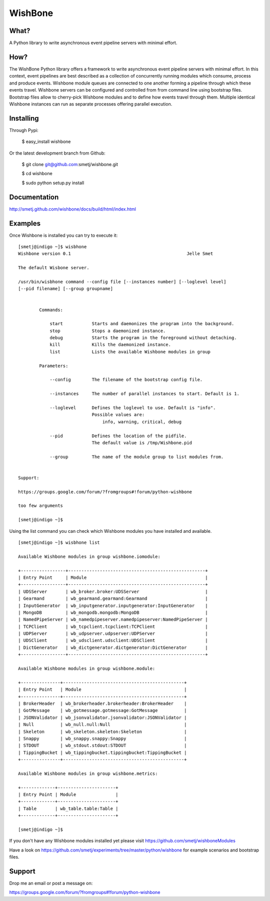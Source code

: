 WishBone
========

What?
-----

A Python library to write asynchronous event pipeline servers with minimal
effort.

How?
----

The WishBone Python library offers a framework to write asynchronous event
pipeline servers with minimal effort.  In this context, event pipelines are
best described as a collection of concurrently running modules which consume,
process and produce events. Wishbone module queues are connected to one
another forming a pipeline through which these events travel.  Wishbone
servers can be configured and controlled from from command line using
bootstrap files. Bootstrap files allow to cherry-pick Wishbone modules and to
define how events travel through them.  Multiple identical Wishbone instances
can run as separate processes offering parallel execution.

Installing
----------

Through Pypi:

	$ easy_install wishbone

Or the latest development branch from Github:

	$ git clone git@github.com:smetj/wishbone.git

	$ cd wishbone

	$ sudo python setup.py install


Documentation
-------------
http://smetj.github.com/wishbone/docs/build/html/index.html


Examples
--------

Once Wishbone is installed you can try to execute it:

::

	[smetj@indigo ~]$ wisbhone
	Wishbone version 0.1                                          	Jelle Smet

	The default Wisbone server.

	/usr/bin/wisbhone command --config file [--instances number] [--loglevel level]
	[--pid filename] [--group groupname]


	        Commands:

	            start           Starts and daemonizes the program into the background.
	            stop            Stops a daemonized instance.
	            debug           Starts the program in the foreground without detaching.
	            kill            Kills the daemonized instance.
	            list            Lists the available Wishbone modules in group

	        Parameters:

	            --config        The filename of the bootstrap config file.

	            --instances     The number of parallel instances to start. Default is 1.

	            --loglevel      Defines the loglevel to use. Default is "info".
	                            Possible values are:
	                                info, warning, critical, debug

	            --pid           Defines the location of the pidfile.
	                            The default value is /tmp/Wishbone.pid

	            --group         The name of the module group to list modules from.


	Support:

	https://groups.google.com/forum/?fromgroups#!forum/python-wishbone

	too few arguments

	[smetj@indigo ~]$


Using the list command you can check which Wishbone modules you have installed
and available.

::

	[smetj@indigo ~]$ wisbhone list

	Available Wishbone modules in group wishbone.iomodule:

	+-----------------+----------------------------------------------------+
	| Entry Point     | Module                                             |
	+-----------------+----------------------------------------------------+
	| UDSServer       | wb_broker.broker:UDSServer                         |
	| Gearmand        | wb_gearmand.gearmand:Gearmand                      |
	| InputGenerator  | wb_inputgenerator.inputgenerator:InputGenerator    |
	| MongoDB         | wb_mongodb.mongodb:MongoDB                         |
	| NamedPipeServer | wb_namedpipeserver.namedpipeserver:NamedPipeServer |
	| TCPClient       | wb_tcpclient.tcpclient:TCPClient                   |
	| UDPServer       | wb_udpserver.udpserver:UDPServer                   |
	| UDSClient       | wb_udsclient.udsclient:UDSClient                   |
	| DictGenerator   | wb_dictgenerator.dictgenerator:DictGenerator       |
	+-----------------+----------------------------------------------------+

	Available Wishbone modules in group wishbone.module:

	+---------------+----------------------------------------------+
	| Entry Point   | Module                                       |
	+---------------+----------------------------------------------+
	| BrokerHeader  | wb_brokerheader.brokerheader:BrokerHeader    |
	| GotMessage    | wb_gotmessage.gotmessage:GotMessage          |
	| JSONValidator | wb_jsonvalidator.jsonvalidator:JSONValidator |
	| Null          | wb_null.null:Null                            |
	| Skeleton      | wb_skeleton.skeleton:Skeleton                |
	| Snappy        | wb_snappy.snappy:Snappy                      |
	| STDOUT        | wb_stdout.stdout:STDOUT                      |
	| TippingBucket | wb_tippingbucket.tippingbucket:TippingBucket |
	+---------------+----------------------------------------------+

	Available Wishbone modules in group wishbone.metrics:

	+-------------+----------------------+
	| Entry Point | Module               |
	+-------------+----------------------+
	| Table       | wb_table.table:Table |
	+-------------+----------------------+

	[smetj@indigo ~]$

If you don't have any Wishbone modules installed yet please visit
https://github.com/smetj/wishboneModules

Have a look on
https://github.com/smetj/experiments/tree/master/python/wishbone for example
scenarios and bootstrap files.

Support
-------

Drop me an email or post a message on:

https://groups.google.com/forum/?fromgroups#!forum/python-wishbone